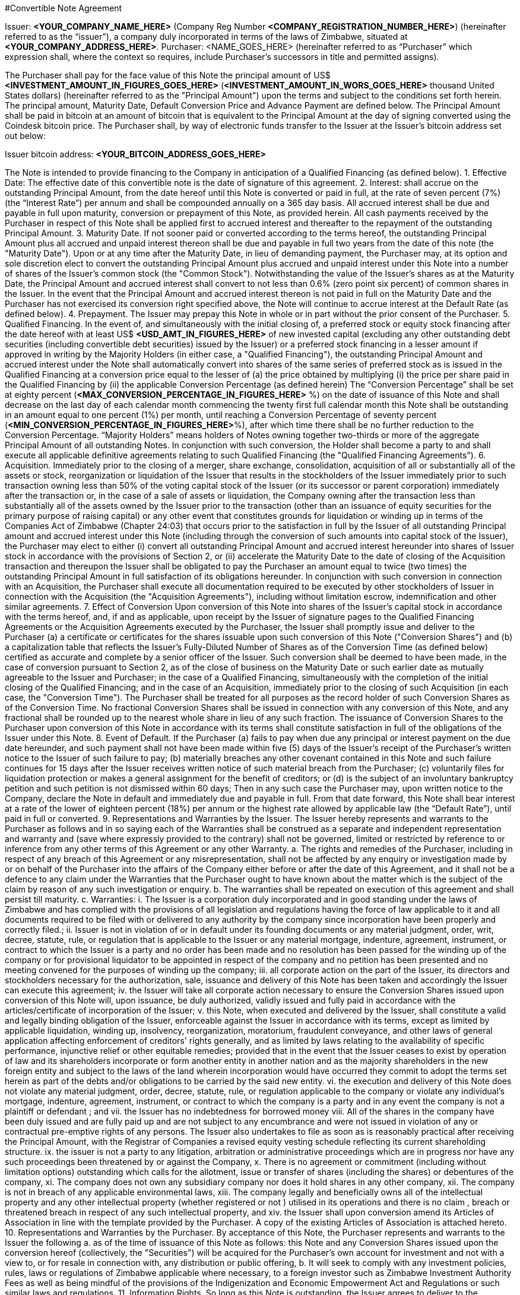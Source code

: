 #Convertible Note Agreement

Issuer:  *<YOUR_COMPANY_NAME_HERE>* (Company Reg Number *<COMPANY_REGISTRATION_NUMBER_HERE>*) (hereinafter referred to as the “issuer”), a company duly incorporated in terms of the laws of Zimbabwe, situated at *<YOUR_COMPANY_ADDRESS_HERE>*.
Purchaser:  <NAME_GOES_HERE>    (hereinafter referred to as “Purchaser” which expression shall, where the context so requires, include Purchaser’s successors in title and permitted assigns).

The Purchaser shall pay for the face value of this Note the principal amount of US$ *<INVESTMENT_AMOUNT_IN_FIGURES_GOES_HERE>* (*<INVESTMENT_AMOUNT_IN_WORS_GOES_HERE>* thousand United States dollars) (hereinafter referred to as the "Principal Amount") upon the terms and subject to the conditions set forth herein. The principal amount, Maturity Date, Default Conversion Price and Advance Payment are defined below. The Principal Amount shall be paid in bitcoin at an amount of bitcoin that is equivalent to the Principal Amount at the day of signing converted using the Coindesk bitcoin price. The Purchaser shall,  by way of electronic funds transfer to the Issuer at the Issuer’s bitcoin address set out below:

Issuer bitcoin address:
*<YOUR_BITCOIN_ADDRESS_GOES_HERE>*

The Note is intended to provide financing to the Company in anticipation of a Qualified Financing (as defined below).
1.	Effective Date: The effective date of this convertible note is the date of signature of this agreement.
2.	Interest: shall accrue on the outstanding Principal Amount, from the date hereof until this Note is converted or paid in full, at the rate of seven percent (7%) (the “Interest Rate”) per annum and shall be compounded annually on a 365 day basis. All accrued interest shall be due and payable in full upon maturity, conversion or prepayment of this Note, as provided herein. All cash payments received by the Purchaser in respect of this Note shall be applied first to accrued interest and thereafter to the repayment of the outstanding Principal Amount.
3.	Maturity Date. If not sooner paid or converted according to the terms hereof, the outstanding Principal Amount plus all accrued and unpaid interest thereon shall be due and payable in full two years from the date of this note (the "Maturity Date"). Upon or at any time after the Maturity Date, in lieu of demanding payment, the Purchaser may, at its option and sole discretion elect to convert the outstanding Principal Amount plus accrued and unpaid interest under this Note into a number of shares of the Issuer's common stock (the "Common Stock"). Notwithstanding the value of the Issuer’s shares as at the Maturity Date, the Principal Amount and accrued interest shall convert to not less than 0.6% (zero point six percent) of common shares in the Issuer. In the event that the Principal Amount and accrued interest thereon is not paid in full on the Maturity Date and the Purchaser has not exercised its conversion right specified above, the Note will continue to accrue interest at the Default Rate (as defined below).
4.	 Prepayment. The Issuer may prepay this Note in whole or in part without the prior consent of the Purchaser.
5.	Qualified Financing. In the event of, and simultaneously with the initial closing of, a preferred stock or equity stock financing after the date hereof with at least US$ *<USD_AMT_IN_FIGURES_HERE>* of new invested capital (excluding any other outstanding debt securities (including convertible debt securities) issued by the Issuer) or a preferred stock financing in a lesser amount if approved in writing by the Majority Holders (in either case, a "Qualified Financing"), the outstanding Principal Amount and accrued interest under the Note shall automatically convert into shares of the same series of preferred stock as is issued in the Qualified Financing at a conversion price equal to the lesser of (a) the price obtained by multiplying (i) the price per share paid in the Qualified Financing by (ii) the applicable Conversion Percentage (as defined herein) The “Conversion Percentage” shall be set at eighty percent (*<MAX_CONVERSION_PERCENTAGE_IN_FIGURES_HERE>* %) on the date of issuance of this Note and shall decrease on the last day of each calendar month commencing the twenty first full calendar month this Note shall be outstanding in an amount equal to one percent (1%) per month, until reaching a Conversion Percentage of seventy percent (*<MIN_CONVERSION_PERCENTAGE_IN_FIGURES_HERE>*%), after which time there shall be no further reduction to the Conversion Percentage. “Majority Holders” means holders of Notes owning together two-thirds or more of the aggregate Principal Amount of all outstanding Notes. In conjunction with such conversion, the Holder shall become a party to and shall execute all applicable definitive agreements relating to such Qualified Financing (the "Qualified Financing Agreements").
6.	Acquisition. Immediately prior to the closing of a merger, share exchange, consolidation, acquisition of all or substantially all of the assets or stock, reorganization or liquidation of the Issuer that results in the stockholders of the Issuer immediately prior to such transaction owning less than 50% of the voting capital stock of the Issuer (or its successor or parent corporation) immediately after the transaction or, in the case of a sale of assets or liquidation, the Company owning after the transaction less than substantially all of the assets owned by the Issuer prior to the transaction (other than an issuance of equity securities for the primary purpose of raising capital) or any other event that constitutes grounds for liquidation or winding up in terms of the Companies Act of Zimbabwe (Chapter 24:03) that occurs prior to the satisfaction in full by the  Issuer of all outstanding Principal amount and accrued interest under this Note (including through the conversion of such amounts into capital stock of the Issuer), the Purchaser may elect to either (i) convert all outstanding Principal Amount and accrued interest hereunder into shares of Issuer stock in accordance with the provisions of Section 2, or (ii) accelerate the Maturity Date to the date of closing of the Acquisition transaction and thereupon the Issuer shall be obligated to pay the Purchaser an amount equal to twice (two times) the outstanding Principal Amount in full satisfaction of its obligations hereunder. In conjunction with such conversion in connection with an Acquisition, the Purchaser shall execute all documentation required to be executed by other stockholders of Issuer in connection with the Acquisition (the "Acquisition Agreements"), including without limitation escrow, indemnification and other similar agreements.
7.	Effect of Conversion Upon conversion of this Note into shares of the Issuer's capital stock in accordance with the terms hereof, and, if and as applicable, upon receipt by the Issuer of signature pages to the Qualified Financing Agreements or the Acquisition Agreements executed by the Purchaser, the Issuer shall promptly issue and deliver to the Purchaser (a) a certificate or certificates for the shares issuable upon such conversion of this Note ("Conversion Shares") and (b) a capitalization table that reflects the Issuer’s Fully-Diluted Number of Shares as of the Conversion Time (as defined below) certified as accurate and complete by a senior officer of the Issuer. Such conversion shall be deemed to have been made, in the case of conversion pursuant to Section 2, as of the close of business on the Maturity Date or such earlier date as mutually agreeable to the Issuer and Purchaser; in the case of a Qualified Financing, simultaneously with the completion of the initial closing of the Qualified Financing; and in the case of an Acquisition, immediately prior to the closing of such Acquisition (in each case, the "Conversion Time"). The Purchaser shall be treated for all purposes as the record holder of such Conversion Shares as of the Conversion Time. No fractional Conversion Shares shall be issued in connection with any conversion of this Note, and any fractional shall be rounded up to the nearest whole share in lieu of any such fraction. The issuance of Conversion Shares to the Purchaser upon conversion of this Note in accordance with its terms shall constitute satisfaction in full of the obligations of the Issuer under this Note.
8.	Event of Default. If the Purchaser
(a) fails to pay when due any principal or interest payment on the due date hereunder, and such payment shall not have been made within five (5) days of the Issuer's receipt of the Purchaser's written notice to the Issuer of such failure to pay;
(b) materially breaches any other covenant contained in this Note and such failure continues for 15 days after the Issuer receives written notice of such material breach from the Purchaser;
(c) voluntarily files for liquidation protection or makes a general assignment for the benefit of creditors; or
	(d) is the subject of an involuntary bankruptcy petition and such petition is not dismissed within 60 days;
	Then in any such case the Purchaser may, upon written notice to the Company, declare the Note in default and immediately due and payable in full. From that date forward, this Note shall bear interest at a rate of the lower of eighteen percent (18%) per annum or the highest rate allowed by applicable law (the “Default Rate”), until paid in full or converted.
9.	Representations and Warranties by the Issuer. The Issuer hereby represents and warrants to the Purchaser as follows and in so saying each of the Warranties shall be construed as a separate and independent representation and warranty and (save where expressly provided to the contrary) shall not be governed, limited or restricted by reference to or inference from any other terms of this Agreement or any other Warranty.
a.	The rights and remedies of the Purchaser, including in respect of any breach of this Agreement or any misrepresentation, shall not be affected by any enquiry or investigation made by or on behalf of the Purchaser into the affairs of the Company either before or after the date of this Agreement, and it shall not be a defence to any claim under the Warranties that the Purchaser ought to have known about the matter which is the subject of the claim by reason of any such investigation or enquiry.
b.	The warranties shall be repeated on execution of this agreement and shall persist till maturity.
c.	Warranties:
i.	The Issuer is a corporation duly incorporated and in good standing under the laws of Zimbabwe and has complied with the provisions of all legislation and regulations having the force of law applicable to it and all documents required to be filed with or delivered to any authority by the company since incorporation have been properly and correctly filed.;
ii.	Issuer is not in violation of or in default under its founding documents or any material judgment, order, writ, decree, statute, rule, or regulation that is applicable to the Issuer or any material mortgage, indenture, agreement, instrument, or contract to which the Issuer is a party and no order has been made and no resolution has been passed for the winding up of the company or for provisional liquidator to be appointed in respect of the company and no petition has been presented and no meeting convened for the purposes of winding up the company;
iii.	all corporate action on the part of the Issuer, its directors and stockholders necessary for the authorization, sale, issuance and delivery of this Note has been taken and accordingly the Issuer can execute this agreement;
iv.	the Issuer  will take all corporate action necessary to ensure the Conversion Shares issued upon conversion of this Note will, upon issuance, be duly authorized, validly issued and fully paid in accordance with the articles/certificate of incorporation of the Issuer;
v.	this Note, when executed and delivered by the Issuer, shall constitute a valid and legally binding obligation of the Issuer, enforceable against the Issuer in accordance with its terms, except as limited by applicable liquidation, winding up, insolvency, reorganization, moratorium, fraudulent conveyance, and other laws of general application affecting enforcement of creditors' rights generally, and as limited by laws relating to the availability of specific performance, injunctive relief or other equitable remedies; provided that in the event that the Issuer ceases to exist by operation of law and its shareholders incorporate or form another entity in another nation and as the majority shareholders in the new foreign entity and subject to the laws of the land wherein incorporation would have occurred they commit to adopt the terms set herein as part of the debts and/or obligations to be carried by the said new entity.
vi.	the execution and delivery of this Note does not violate any material judgment, order, decree, statute, rule, or regulation applicable to the company or violate any individual’s mortgage, indenture, agreement, instrument, or contract to which the company is a party and in any event the company is not a plaintiff or defendant ; and
vii.	the Issuer has no indebtedness for borrowed money
viii.	All of the shares in the company have been duly issued and are fully paid up and are not subject to any encumbrance and were not issued in violation of any or contractual pre-emptive rights of any persons. The Issuer also undertakes to file as soon as is reasonably practical after receiving the Principal Amount, with the Registrar of Companies a revised equity vesting schedule reflecting  its current shareholding structure.
ix.	the issuer is not a party to any litigation, arbitration or administrative proceedings which are in progress nor have any such proceedings been threatened by or against the Company,
x.	There is no agreement or commitment (including without limitation options) outstanding which calls for the allotment, issue or transfer of shares (including the shares) or debentures of the company,
xi.	The company does not own any subsidiary company nor does it hold shares in any other company,
xii.	The company is not in breach of any applicable environmental laws,
xiii.	The company legally and beneficially owns all of the intellectual property and any other intellectual property (whether registered or not ) utilised in its operations and there is no claim , breach or threatened breach in respect of any such intellectual property, and
xiv.	the Issuer shall upon conversion amend its Articles of Association in line with the template provided by the Purchaser. A copy of the existing Articles of Association is attached hereto.
10.	Representations and Warranties by the Purchaser. By acceptance of this Note, the Purchaser represents and warrants to the Issuer the following
a.	as of the time of issuance of this Note as follows:  this Note and any Conversion Shares issued upon the conversion hereof (collectively, the "Securities") will be acquired for the Purchaser's own account for investment and not with a view to, or for resale in connection with, any distribution or public offering,
b.	It will seek to comply with any investment policies, rules, laws or regulations of Zimbabwe applicable where necessary, to a foreign investor such as Zimbabwe Investment Authority Fees as well as being mindful of the provisions of the Indigenization and Economic Empowerment Act and Regulations or such similar laws and regulations.
11.	Information Rights. So long as this Note is outstanding, the Issuer agrees to deliver to the Purchaser any information provided to stockholders of the Issuer in their capacity as such and, upon request of Purchaser, such other information that a stockholder of the Issuer would be entitled to receive by law or under the charter documents of the Issuer. So long as this Note is outstanding, the Issuer will deliver to Purchaser
a.	annual unaudited financial statements within sixty (60) days following year-end and annual audited statements, if any, within ten (10) days of completion; and
b.	quarterly unaudited financial statements within thirty (30) days following quarter-end.
12.	Notices. All notices provided for in this Note shall be in writing and deemed to be duly given upon
a.	personal delivery,
b.	by sending it in a pre-paid envelope by registered post to the party concerned at its address shown in this Agreement,
c.	 to the party concerned at their email address below or to such other address as the party concerned may have notified to the others and
 any such notice shall be deemed served in the case of personal service at the time of delivery to the party concerned, in the case of email two (2) days (inclusive of the date of sending) provided that the party has received a delivery receipt and in any other case seven (7) days (inclusive of the date of posting) after the date on which it is put in the post and in proving such service it shall be sufficient to prove that the notice was properly addressed and posted by registered post.

11.2 Issuer Details:
11.2.1 Startup Name: ____________________
11.2.2 Startup Company Number: ____________________
11.2.3 Startup Address: ________________________________________
11.2.4 Founder 1 Name: ____________________
11.2.5 Founder 1 Nationality: ____________________
11.2.6 Founder 1 Passport Number: ____________________
11.2.7 Founder 1 Address: ____________________
11.2.8 Founder 2 Name: ____________________
11.2.9 Founder 2 Nationality: ____________________
11.2.10 Founder 2 Passport Number: ____________________
11.2.11 Founder 2 Address: ____________________
11.2.12 Startup Total Authorised Share Capital: ____________________
11.2.13 Startup Number of Authorised Shares: ____________________
11.2.14 Startup value of each Authorised Share: ____________________
11.2.16 Startup Total Issued Share Capital: ____________________
11.2.17 Startup Number of Issued Shares: ____________________
11.2.18 Startup value of each Issued Share: ____________________
11.2.19 Founder 1, Shares: ____________________
11.2.20 Founder 2, Shares: ____________________
11.2.19 Founder 1, % of shares (% ownership): ____________________
11.2.20 Founder 2, % of shares (% ownership): ____________________
11.2.19 Definition of the Startup’s Business: ____________________
11.2.22 Startup Company Email Address: ____________________
11.2.23 Founder 1 Email Address: ____________________
11.2.24 Founder 2 Email Address: ____________________


11.3 Purchaser Email Address: ____________________
11.3.1 Purchaser Email Address: ____________________

13.	Governing Law and Dispute Resolution. This Note, and any disputes arising under this Note, will be governed by and construed in accordance with the laws of Zimbabwe, without giving effect to any conflict of laws principle to the contrary. The Issuer and the Purchaser agree that in the event of a dispute arising out of this Note the dispute shall be resolved by Arbitration.
a.	Each party shall use its best efforts to settle amicably any dispute claim controversy or disagreement arising out of or in connection with this Agreement or in its validity, interpretation or termination.
b.	Save as herein otherwise specifically provided, any dispute claim controversy or disagreement between the parties as to matters arising under or pursuant to this Agreement as aforesaid which cannot be settled amicably within fifteen (15) days after receipt by one party of the other party's request for such amicable settlement may be submitted by either party to arbitration in accordance with the provisions of clauses 12 (c) to 12 (i)(both inclusive).
c.	If the parties so agree, the dispute shall be referred to a single arbitrator or if they are unable to agree upon the person to be appointed as arbitrator within twenty (20) days from the date of the notice requesting arbitration, the dispute shall be referred to The Chairman of the Commercial Arbitration Centre of Zimbabwe who shall within fifteen (15) days appoint a Sole Arbitrator and his choice shall be binding on both parties. The venue and seat of the arbitration shall be Harare.
d.	Except as stated herein, arbitration proceedings shall be conducted in accordance with the rules or procedures for arbitration as provided for by the laws of Zimbabwe.
e.	If for any reason an arbitrator is unable to perform his function, a substitute shall be appointed in the same manner as the original arbitrator.
f.	The decision of the arbitrator, shall be final and binding on the parties.
g.	The arbitrator fees and expenses shall be borne by the parties in equal shares.
h.	Notwithstanding the above provisions of this Section 12, a party is entitled to seek preliminary injunctive relief or interim or conservatory measures from any court of competent jurisdiction pending the final decision or award of the arbitrators.
i.	The provisions contained in this clause 12 shall survive the termination, expiration or invalidity of this Agreement
14.	Assignment. The rights and obligations of the Issuer and the Purchaser shall be binding upon and shall inure to the benefit of their successors, assigns and transferees. Purchaser may not assign or otherwise transfer this Note without the prior written consent of the Holder.
15.	Waiver and Amendment. The provisions of this Note may be amended or waived only upon the written consent of the issuer and the Purchaser and such amendment or waiver will only be of force and effect when reduced into writing and signed to by the parties hereto.
16.	Collection Costs. The Issuer agrees to pay all costs and expenses, including without limitation reasonable attorneys' fees, incurred by the Purchaser in any action brought to enforce the terms of this Note and/or to collect this Note, and in any appeal thereof.
17.	Headings. Headings used in this Note have been included for convenience and ease of reference only, and will not in any manner influence the construction or interpretation of any provision of this Note.
18.	Only Issuer Liable. In no event shall any stockholder, officer, director or employee of the Issuer be liable for any amounts due or payable pursuant to this Note.
19.	Expenses. The parties will each meet fifty percentum (50%) of the legal charges raised as part of the negotiation and execution of this Note.
20.	Counterparts. The Note may be executed in two or more counterparts, each of which will be deemed an original, but all of which together will constitute one and the same instrument
21.	If any provision of this Agreement shall to any extent be held, in whole or in part, to be illegal or unenforceable under any enactment or rule of law, that term or provision or part shall to that extent be deemed not to form part of this Agreement and the enforceability of the remainder of this Agreement shall not be affected thereby.
a.	No failure or delay to exercise any power, right or remedy by any party shall operate as a waiver of that right, power or remedy and no single or partial exercise by any party of any right, power or remedy shall preclude its further exercise or the exercise of any other right, power or remedy.

The Issuer has caused this Convertible Promissory Note to be signed by its duly authorized officer and dated the day and year first above written.

for: *<YOUR_COMPANY_NAME_HERE>*:

Date:			________________________________________
Founder 1 Name:	*<YOUR_NAME_HERE>*
Founder 1 Title:	Founder, *<YOUR_COMPANY_NAME_HERE>*

Founder 1 Signature:	________________________________________

Date:			________________________________________
Founder 2 Name:	*<YOUR_COFOUNDER_NAME_HERE>*
Founder 2 Title:	FOUNDER, *<YOUR_COMPANY_NAME_HERE>*
Founder 2 Signature:	________________________________________


for: Purchaser:

Date:		 _______________________________________

Name		 <INVESTOR_NAME_GOES_HERE>
Title:		Angel Investor
Signature: 	________________________________________
